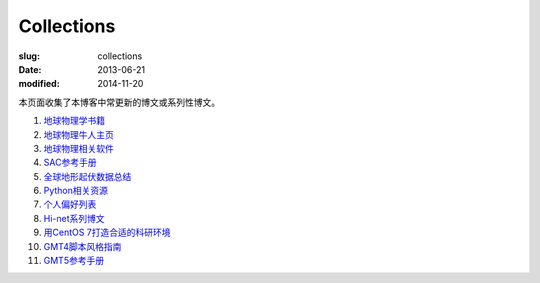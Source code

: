 Collections
###########

:slug: collections
:date: 2013-06-21
:modified: 2014-11-20

本页面收集了本博客中常更新的博文或系列性博文。

#. `地球物理学书籍 <https://github.com/seisman/Geophysics-Lists/blob/master/books.rst>`_
#. `地球物理牛人主页 <{filename}/GeoResource/2015-07-23_geophysicist.rst>`_
#. `地球物理相关软件 <{filename}/GeoResource/2014-02-20_geo-software.rst>`_
#. `SAC参考手册 <{filename}/SAC/2013-07-06_sac-manual.rst>`_
#. `全球地形起伏数据总结 <{filename}/GeoResource/2013-09-30_global-relief-models.rst>`_
#. `Python相关资源 <{filename}/Programming/2014-07-30_learning-python.rst>`_
#. `个人偏好列表 <{filename}/FreeTalk/2014-08-05_personal-preferences.rst>`_
#. `Hi-net系列博文 <{filename}/SeisBasic/2014-08-25_hinet-things.rst>`_
#. `用CentOS 7打造合适的科研环境 <{filename}/Linux/2014-07-15_linux-environment-for-seismology-research.rst>`_
#. `GMT4脚本风格指南 <{filename}/GMT/2014-05-13_gmt4-style-guide.rst>`_
#. `GMT5参考手册 <http://gmt5.seisman.info>`_
